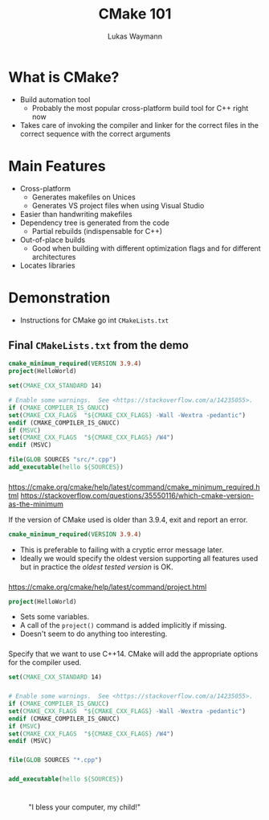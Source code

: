 #+TITLE: CMake 101
#+AUTHOR: Lukas Waymann

#+LANGUAGE: en
#+REVEAL_THEME: night
#+REVEAL_EXTRA_CSS: extra.css
#+REVEAL_HIGHLIGHT_CSS: ir-black.css
#+REVEAL_PLUGINS: (highlight notes)
#+REVEAL_DEFAULT_FRAG_STYLE: appear
#+OPTIONS: reveal_control:nil num:nil toc:nil reveal_title_slide:"<h1>%t</h1>"

#+REVEAL_TITLE_SLIDE_BACKGROUND: cmake-logo.svg
#+REVEAL_TITLE_SLIDE_BACKGROUND_SIZE: 58%

# XXX: this only works when `org-export-allow-bind-keywords` is non-`nil`.  See
# http://orgmode.org/org.html#index-g_t_0023_002bBIND-1631
#+BIND: org-html-metadata-timestamp-format "%Y-%m-%d"

* What is CMake?
- Build automation tool
  - Probably the most popular cross-platform build tool for C++ right now
- Takes care of invoking the compiler and linker for the correct files in the correct sequence with the correct arguments
* Main Features
- Cross-platform
  - Generates makefiles on Unices
  - Generates VS project files when using Visual Studio
- Easier than handwriting makefiles
- Dependency tree is generated from the code
  - Partial rebuilds (indispensable for C++)
- Out-of-place builds
  - Good when building with different optimization flags and for different architectures
- Locates libraries
* Demonstration
  #+BEGIN_NOTES
  - Instructions for CMake go int ~CMakeLists.txt~
  #+END_NOTES
** Final ~CMakeLists.txt~ from the demo
   #+BEGIN_SRC CMake
   cmake_minimum_required(VERSION 3.9.4)
   project(HelloWorld)

   set(CMAKE_CXX_STANDARD 14)

   # Enable some warnings.  See <https://stackoverflow.com/a/14235055>.
   if (CMAKE_COMPILER_IS_GNUCC)
   set(CMAKE_CXX_FLAGS  "${CMAKE_CXX_FLAGS} -Wall -Wextra -pedantic")
   endif (CMAKE_COMPILER_IS_GNUCC)
   if (MSVC)
   set(CMAKE_CXX_FLAGS  "${CMAKE_CXX_FLAGS} /W4")
   endif (MSVC)

   file(GLOB SOURCES "src/*.cpp")
   add_executable(hello ${SOURCES})
   #+END_SRC
*** 
    #+BEGIN_NOTES
    https://cmake.org/cmake/help/latest/command/cmake_minimum_required.html
    https://stackoverflow.com/questions/35550116/which-cmake-version-as-the-minimum
    #+END_NOTES
    If the version of CMake used is older than 3.9.4, exit and report an error.
    #+BEGIN_SRC CMake
    cmake_minimum_required(VERSION 3.9.4)
    #+END_SRC
    #+REVEAL_HTML: <div style="padding:15px"/>
    - This is preferable to failing with a cryptic error message later.
    - Ideally we would specify the oldest version supporting all features used
      but in practice the /oldest tested version/ is OK.
*** 
    #+BEGIN_NOTES
    https://cmake.org/cmake/help/latest/command/project.html
    #+END_NOTES
    #+BEGIN_SRC CMake
    project(HelloWorld)
    #+END_SRC
    #+REVEAL_HTML: <div style="padding:15px"/>
    - Sets some variables.  
    - A call of the ~project()~ command is added implicitly if missing.
    - Doesn't seem to do anything too interesting.
*** 
    Specify that we want to use C++14.  CMake will add the appropriate
    options for the compiler used.
    #+BEGIN_SRC CMake
    set(CMAKE_CXX_STANDARD 14)
    #+END_SRC
*** 
    #+BEGIN_SRC CMake
    # Enable some warnings.  See <https://stackoverflow.com/a/14235055>.
    if (CMAKE_COMPILER_IS_GNUCC)
    set(CMAKE_CXX_FLAGS  "${CMAKE_CXX_FLAGS} -Wall -Wextra -pedantic")
    endif (CMAKE_COMPILER_IS_GNUCC)
    if (MSVC)
    set(CMAKE_CXX_FLAGS  "${CMAKE_CXX_FLAGS} /W4")
    endif (MSVC)
    #+END_SRC
*** 
    #+BEGIN_SRC CMake
    file(GLOB SOURCES "*.cpp")
    #+END_SRC
*** 
    #+BEGIN_SRC CMake
    add_executable(hello ${SOURCES})
    #+END_SRC
* 
  :PROPERTIES:
  :reveal_background: http://orgmode.org/img/org-mode-unicorn-logo.svg
  :reveal_background_size: 150px 160px
  :reveal_background_repeat: repeat
  :END:
  #+CAPTION: "I bless your computer, my child!"
  [[https://stallman.org/saintignucius.jpg]]
